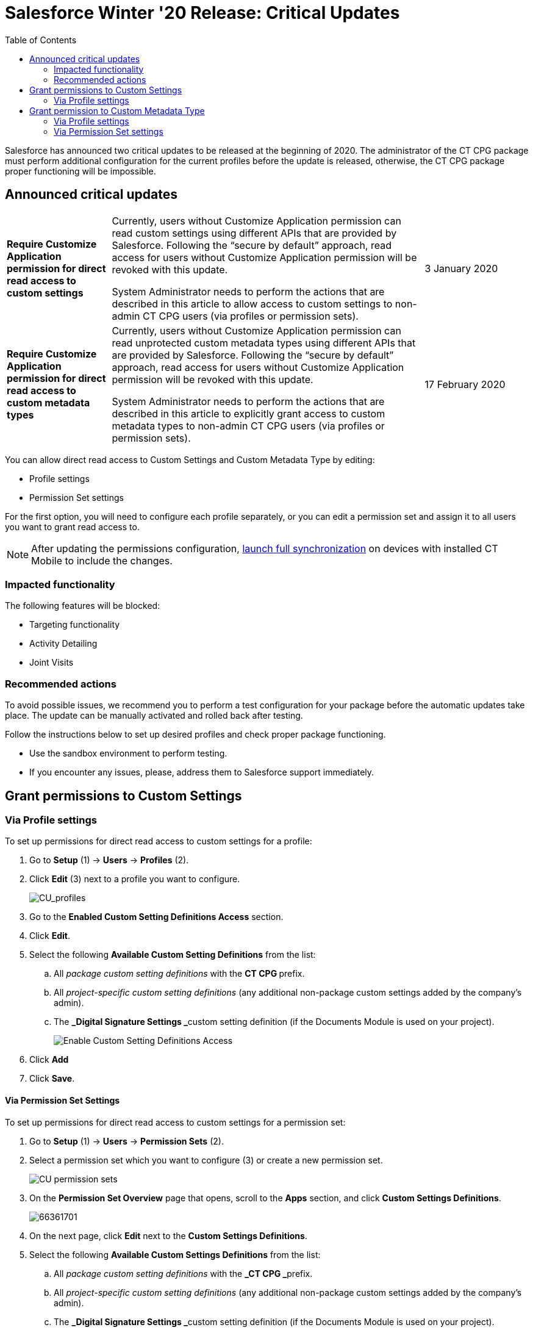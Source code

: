 = Salesforce Winter '20 Release: Critical Updates
:toc:

Salesforce has announced two critical updates to be released at the beginning of 2020. The administrator of the CT CPG package must perform additional configuration for the current profiles before the update is released, otherwise, the CT CPG package proper functioning will be impossible.

[[h2_1033053122]]
== Announced critical updates

[width="100%",cols="20%,60%,20%",]
|===
|*Require Customize Application permission for direct read access to
custom settings*
a| Currently, users without Customize Application permission can read custom settings using different APIs that are provided by Salesforce. Following the “secure by default” approach, read access for users without Customize Application permission will be revoked with this update.

System Administrator needs to perform the actions that are described in this article to allow access to custom settings to non-admin CT CPG users (via profiles or permission sets).

|3 January 2020

|*Require Customize Application permission for direct read access to
custom metadata types*
a| Currently, users without Customize Application permission can read unprotected custom metadata types using different APIs that are provided by Salesforce. Following the “secure by default” approach, read access for users without Customize Application permission will be revoked with this update.

System Administrator needs to perform the actions that are described in this article to explicitly grant access to custom metadata types to non-admin CT CPG users (via profiles or permission sets).

|17 February 2020
|===

You can allow direct read access to Custom Settings and Custom Metadata Type by editing:

* Profile settings
* Permission Set settings

For the first option, you will need to configure each profile separately, or you can edit a permission set and assign it to all users you want to grant read access to.

[NOTE]
====
After updating the permissions configuration, link:https://help.customertimes.com/articles/ct-mobile-ios-en/synchronization-launch/a/h3_1369866827[launch full
synchronization] on devices with installed CT Mobile to include the changes.
====

[[h3_1457068314]]
=== Impacted functionality

The following features will be blocked:

* Targeting functionality
* Activity Detailing
* Joint Visits

[[h3_1936122314]]
=== Recommended actions

To avoid possible issues, we recommend you to perform a test configuration for your package before the automatic updates take place. The update can be manually activated and rolled back after testing.

Follow the instructions below to set up desired profiles and check proper package functioning.

* Use the sandbox environment to perform testing.
* If you encounter any issues, please, address them to Salesforce support immediately.

[[h2_1651425521]]
== Grant permissions to Custom Settings

[[h3_215964704]]
=== Via Profile settings

To set up permissions for direct read access to custom settings for a profile:

. Go to *Setup* (1) → *Users* → *Profiles* (2).
. Click *Edit* (3) next to a profile you want to configure.
+
image:CU_profiles.png[CU_profiles]
. Go to the *Enabled Custom Setting Definitions Access* section.
. Click *Edit*.
. Select the following *Available Custom Setting Definitions* from the list:
.. All _package custom setting definitions_ with the **CT CPG **prefix.
.. All _project-specific custom setting definitions_ (any additional non-package custom settings added by the company's admin).
.. The **_Digital Signature Settings _**custom setting definition (if the Documents Module is used on your project).
+
image:Enable-Custom-Setting-Definitions-Access.png[]
. Click *Add*
. Click *Save*.

[[h3_1012487746]]
==== Via Permission Set Settings

To set up permissions for direct read access to custom settings for a permission set:

. Go to *Setup* (1) → *Users* → *Permission Sets* (2).
. Select a permission set which you want to configure (3) or create a new permission set.
+
image:CU_permission-sets.png[]
. On the *Permission Set Overview* page that opens, scroll to
the *Apps* section, and click *Custom Settings Definitions*.
+
image:66361701.png[66361701]
. On the next page, click *Edit* next to the *Custom Settings Definitions*.
. Select the following *Available Custom Settings Definitions* from the list:

.. All _package custom setting definitions_ with the **_CT CPG _**prefix.
.. All _project-specific custom setting definitions_ (any additional non-package custom settings added by the company's admin).
.. The **_Digital Signature Settings _**custom setting definition (if the Documents Module is used on your project).
+
image:Enable-Custom-Setting-Definitions-Access_permission-set.png[]
. Click *Add*.
. Click *Save*.

The selected setting will be applied.

Assign the newly configured permission set to the required users.

[[h2_1934844072]]
== Grant permission to Custom Metadata Type

[[h3_225777329]]
=== Via Profile settings

To set up permission for direct read access to custom metadata types for a profile:

. Go to *Setup (1) → Users → Profiles (2)*.
. In the list of profiles, select a profile you wish to configure (3).
+
image:CU_profiles.png[CU_profiles]
. Go to the *Enable Custom Metadata Type Access* section.
. Click *Edit*.
. Select the following *Available Custom Metadata Types*:
.. _Package metadata types_ with the CT CPG prefix: _CT CPG Solution.CTCPG.ActivitySync_.
.. All _project-specific metadata types_ (any additional non-package
metadata types).
+
image:Enable-Custom-Metadata-Type-Access.png[]
. Click *Add*
. Click *Save*.

[[h3_1992642846]]
=== Via Permission Set settings

To set up permission for direct read access to custom metadata types for a permission set:

. Go to *Setup* (1) → *Users* → *Permission Sets* (2).
. Select a permission set (3) which you want to configure or create a new permission set.
+
image:CU_permission-sets.png[]
. On the *Permission Set Overview* page that opens, scroll to the *Apps* section, and click *Custom Metadata Types*.
+
image:Custom-Metadata-Types.png[]
. On the next page, click *Edit* next to the *Custom Metadata Types*.
. Select the following *Available Custom Metadata Types*:
.. _Package metadata types_ with the CT CPG prefix: _CT CPG Solution.CTCPG.ActivitySync_.
.. All _project-specific metadata types_ (any additional non-package metadata types).
+
image:Enable-Custom-Metadata-Type-Access_permission-set.png[]
. Click *Add*.
. Click *Save*.

Selected Custom Metadata Type will be enabled Assign the newly configured permission set to the required users.
